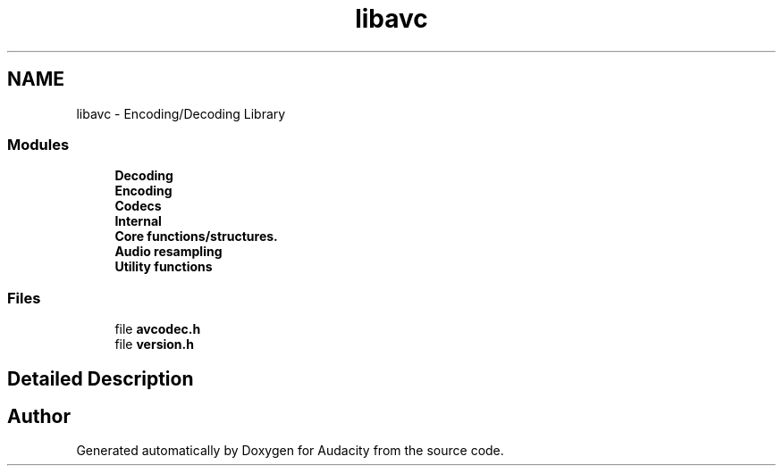 .TH "libavc" 3 "Thu Apr 28 2016" "Audacity" \" -*- nroff -*-
.ad l
.nh
.SH NAME
libavc \- Encoding/Decoding Library
.SS "Modules"

.in +1c
.ti -1c
.RI "\fBDecoding\fP"
.br
.ti -1c
.RI "\fBEncoding\fP"
.br
.ti -1c
.RI "\fBCodecs\fP"
.br
.ti -1c
.RI "\fBInternal\fP"
.br
.ti -1c
.RI "\fBCore functions/structures\&.\fP"
.br
.ti -1c
.RI "\fBAudio resampling\fP"
.br
.ti -1c
.RI "\fBUtility functions\fP"
.br
.in -1c
.SS "Files"

.in +1c
.ti -1c
.RI "file \fBavcodec\&.h\fP"
.br
.ti -1c
.RI "file \fBversion\&.h\fP"
.br
.in -1c
.SH "Detailed Description"
.PP 

.SH "Author"
.PP 
Generated automatically by Doxygen for Audacity from the source code\&.
